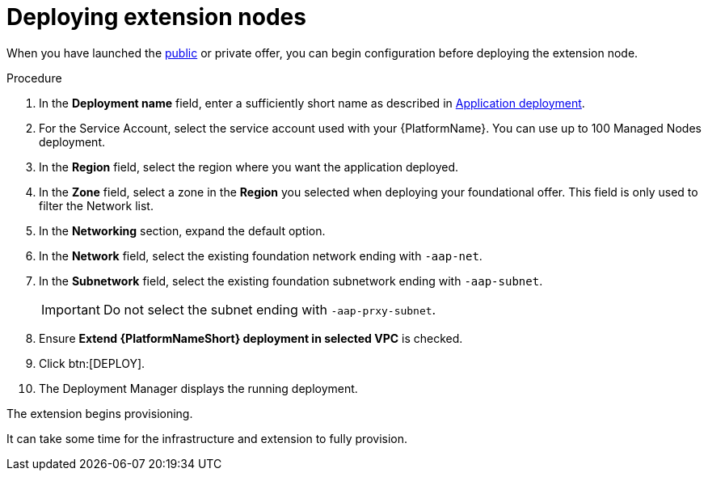 [id="proc-gcp-deploying-extension-nodes"]

= Deploying extension nodes

When you have launched the xref:proc-aap-gcp-scaling-public-offer[public] or private offer, you can begin configuration before deploying the extension node.

.Procedure
. In the *Deployment name* field, enter a sufficiently short name as described in xref:proc-aap-gcp-application-deploy_aap-gcp-install[Application deployment].
. For the Service Account, select the service account used with your {PlatformName}. You can use up to 100 Managed Nodes deployment.
. In the *Region* field, select the region where you want the application deployed.
. In the *Zone* field, select a zone in the *Region* you selected when deploying your foundational offer. 
This field is only used to filter the Network list.
. In the *Networking* section, expand the default option. 
. In the *Network* field, select the existing foundation network ending with `-aap-net`. 
. In the *Subnetwork* field, select the existing foundation subnetwork ending with `-aap-subnet`. 
+
[IMPORTANT]
====
Do not select the subnet ending with `-aap-prxy-subnet`.
====
+
. Ensure *Extend {PlatformNameShort} deployment in selected VPC* is checked.
. Click btn:[DEPLOY]. 
. The Deployment Manager displays the running deployment.

The extension begins provisioning.  

It can take some time for the infrastructure and extension to fully provision.
